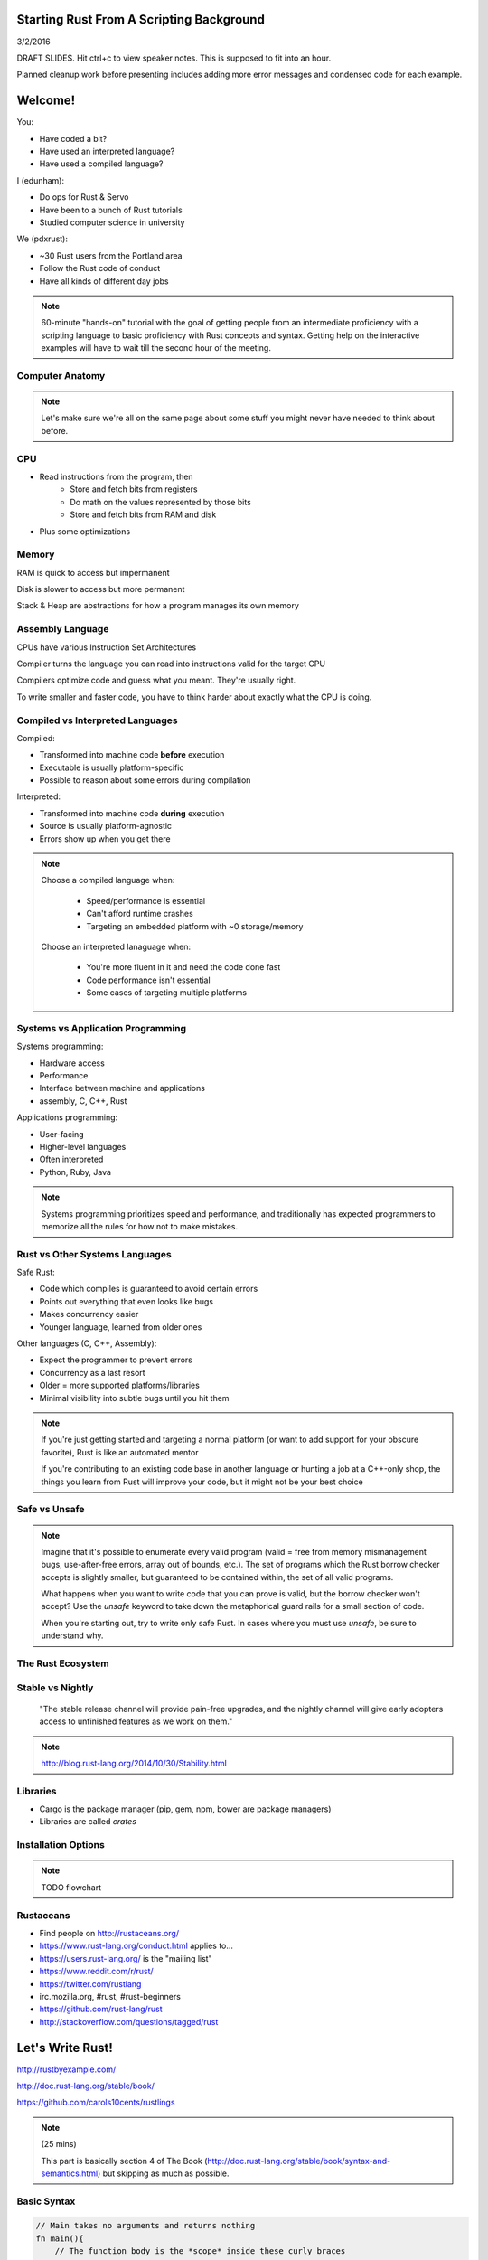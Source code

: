 Starting Rust From A Scripting Background
=========================================

3/2/2016

DRAFT SLIDES. Hit ctrl+c to view speaker notes. This is supposed to fit into
an hour. 

Planned cleanup work before presenting includes adding more error messages and
condensed code for each example.


Welcome!
========

You: 

* Have coded a bit?
* Have used an interpreted language?
* Have used a compiled language?

I (edunham):

* Do ops for Rust & Servo
* Have been to a bunch of Rust tutorials
* Studied computer science in university

We (pdxrust):

* ~30 Rust users from the Portland area
* Follow the Rust code of conduct
* Have all kinds of different day jobs

.. note::

    60-minute "hands-on" tutorial with the goal of getting people from an
    intermediate proficiency with a scripting language to basic proficiency 
    with Rust concepts and syntax. Getting help on the interactive examples 
    will have to wait till the second hour of the meeting. 

Computer Anatomy
----------------

.. note:: 

    Let's make sure we're all on the same page about some stuff you might
    never have needed to think about before.

CPU
---

.. TODO: Picture

* Read instructions from the program, then
    * Store and fetch bits from registers
    * Do math on the values represented by those bits
    * Store and fetch bits from RAM and disk
* Plus some optimizations

Memory
------

RAM is quick to access but impermanent

Disk is slower to access but more permanent

Stack & Heap are abstractions for how a program manages its own memory

Assembly Language
-----------------

CPUs have various Instruction Set Architectures

Compiler turns the language you can read into instructions valid for the
target CPU

Compilers optimize code and guess what you meant. They're usually right.

To write smaller and faster code, you have to think harder about exactly what
the CPU is doing.

Compiled vs Interpreted Languages
---------------------------------

Compiled: 

* Transformed into machine code **before** execution
* Executable is usually platform-specific
* Possible to reason about some errors during compilation

Interpreted:

* Transformed into machine code **during** execution
* Source is usually platform-agnostic
* Errors show up when you get there

.. note:: 

    Choose a compiled language when:
    
        * Speed/performance is essential
        * Can't afford runtime crashes
        * Targeting an embedded platform with ~0 storage/memory

    Choose an interpreted lanaguage when:

        * You're more fluent in it and need the code done fast
        * Code performance isn't essential
        * Some cases of targeting multiple platforms

Systems vs Application Programming
----------------------------------

Systems programming:

* Hardware access
* Performance
* Interface between machine and applications
* assembly, C, C++, Rust

Applications programming: 

* User-facing
* Higher-level languages
* Often interpreted
* Python, Ruby, Java

.. note:: 

    Systems programming prioritizes speed and performance, and traditionally
    has expected programmers to memorize all the rules for how not to make
    mistakes.

Rust vs Other Systems Languages
-------------------------------

Safe Rust: 

* Code which compiles is guaranteed to avoid certain errors
* Points out everything that even looks like bugs 
* Makes concurrency easier
* Younger language, learned from older ones

Other languages (C, C++, Assembly):

* Expect the programmer to prevent errors
* Concurrency as a last resort
* Older = more supported platforms/libraries
* Minimal visibility into subtle bugs until you hit them

.. note:: 

    If you're just getting started and targeting a normal platform (or want to
    add support for your obscure favorite), Rust is like an automated mentor

    If you're contributing to an existing code base in another language or
    hunting a job at a C++-only shop, the things you learn from Rust will
    improve your code, but it might not be your best choice

Safe vs Unsafe
--------------

.. figure:: _static/nested-boxes.png
    :align: center

.. note:: 

    Imagine that it's possible to enumerate every valid program (valid = free from
    memory mismanagement bugs, use-after-free errors, array out of bounds, etc.).
    The set of programs which the Rust borrow checker accepts is slightly smaller,
    but guaranteed to be contained within, the set of all valid programs. 

    What happens when you want to write code that you can prove is valid, but the
    borrow checker won't accept? Use the `unsafe` keyword to take down the
    metaphorical guard rails for a small section of code.

    When you're starting out, try to write only safe Rust. In cases where you
    must use `unsafe`, be sure to understand why. 

The Rust Ecosystem
------------------

Stable vs Nightly
-----------------

    "The stable release channel will provide pain-free upgrades, and the nightly
    channel will give early adopters access to unfinished features as we work on
    them."

.. note::

    http://blog.rust-lang.org/2014/10/30/Stability.html

Libraries
---------

* Cargo is the package manager (pip, gem, npm, bower are package managers)
* Libraries are called `crates`

Installation Options
--------------------

.. note:: TODO flowchart


Rustaceans
----------

* Find people on http://rustaceans.org/
* https://www.rust-lang.org/conduct.html applies to...
* https://users.rust-lang.org/ is the "mailing list"
* https://www.reddit.com/r/rust/
* https://twitter.com/rustlang
* irc.mozilla.org, #rust, #rust-beginners
* https://github.com/rust-lang/rust
* http://stackoverflow.com/questions/tagged/rust

Let's Write Rust!
=================

http://rustbyexample.com/

http://doc.rust-lang.org/stable/book/

https://github.com/carols10cents/rustlings

.. note::

    (25 mins)

    This part is basically section 4 of The Book (http://doc.rust-lang.org/stable/book/syntax-and-semantics.html) 
    but skipping as much as possible. 

Basic Syntax 
------------

.. code-block::

    // Main takes no arguments and returns nothing
    fn main(){
        // The function body is the *scope* inside these curly braces
        // Create a variable. It owns a string.
        let what_to_say = "Hello World";
        // Meet print syntax
        println!("This program says {}", what_to_say); 
    }

http://rustbyexample.com/primitives/literals.html

.. note::

    (~5mins)

    Hands-on: Hello World in the playpen which demonstrates each concept
    correctly, then does it incorrectly. Attempt to fix the errors. The correct
    section of the script can be identical to the slide for this part. Goal is
    visual recognition of the very basics, and comfort that error messages aren't
    the end of the world.

        basic_syntax.rs
        http://rustbyexample.com/primitives/literals.html

        4.1. Variable Bindings
        4.2. Functions
        4.3. Primitive Types
        4.4. Comments
        4.32. Operators


Scope Errors!
-------------

.. code-block::                                                                 
       
    fn not_main(){
        let what_to_say = "Hello World";                                        
    }
    fn main(){                                                                  
        println!("This program says {}", what_to_say);                          
    } 

.. code-block:: 

    <anon>:5:42: 5:53 error: unresolved name `what_to_say` [E0425]
    <anon>:5         println!("This program says {}", what_to_say);
                                                      ^~~~~~~~~~~
    <std macros>:2:25: 2:56 note: in this expansion of format_args!
    <std macros>:3:1: 3:54 note: in this expansion of print! (defined in <std
    macros>)
    <anon>:5:9: 5:55 note: in this expansion of println! (defined in <std macros>)
    <anon>:5:42: 5:53 help: see the detailed explanation for E0425
    error: aborting due to previous error

Punctuation Errors!
-------------------

.. code-block:: rust

    fn main(){
        let what_to_say = "Hello World"
        println!("This program says {}", what_to_say); 
    }

.. code-block:: rust

    <anon>:6:9: 6:16 error: expected one of `.`, `;`, or an operator, found `println`
    <anon>:6         println!("This program says {}", what_to_say);
                     ^~~~~~~

Primitive Types
---------------

http://rustbyexample.com/primitives.html

.. note::
        4.11. Structs
        4.12. Enums
        4.16. Vectors
        4.17. Strings

Functions
---------

http://doc.rust-lang.org/stable/book/functions.html

* Return using ``return`` or bare final expression
* If a function returns something, specify what using ``->``
* Methods are functions attached to objects

Functions example
-----------------

.. code-block:: 

    fn and(x: bool,  y: bool) -> bool{
        x && y
    }
    fn another_and(x: bool,  y: bool) -> bool{
        return x && y;
    }
    fn main() {
        println!("{}", and(true, false));
        println!("{}", another_and(true, false));
    } 

.. note::

    Needs diagram to show the boilerplate syntax of specifying types; stay out of
    type system other than that

        function_and_operator.rs

        4.15. Method Syntax
        4.24. Universal Function Call Syntax

Logic
-----

.. code-block:: 

    fn main() {
        // `n` will take the values: 1, 2, ..., 100 in each iteration
        for n in 1..101 {
            if n % 15 == 0 {
                println!("fizzbuzz");
            } else if n % 3 == 0 {
                println!("fizz");
            } else if n % 5 == 0 {
                println!("buzz");
            } else {
                println!("{}", n);
            }
        }
    }

http://rustbyexample.com/flow_control/for.html

.. note::

    (~5mins)

    Hands-on: Some kind of fizz-buzz flavored thing from hackerrank with 1 good
    match statement and 1 bad one that students stare at and fix

        4.5. if
        4.6. Loops
        4.13. Match
        4.14. Patterns
        4.21. if let

Ownership & Borrowing
---------------------

http://doc.rust-lang.org/stable/book/ownership.html

http://doc.rust-lang.org/stable/book/references-and-borrowing.html

* Zero-cost abstraction, checks done at compile time don't slow your code

* A variable binding *owns* its value. Sometimes it's ok to let others read or
  write that value, other times it isn't.

* There is a ‘data race’ when two or more pointers access the same memory
  location at the same time, where at least one of them is writing, and the
  operations are not synchronized.

The Rules
---------

    First, any borrow must last for a scope no greater than that of the owner.

    Second, you may have one or the other of these two kinds of borrows, but not
    both at the same time:

    * one or more references (&T) to a resource,

    * exactly one mutable reference (&mut T).

(http://doc.rust-lang.org/stable/book/references-and-borrowing.html)

Borrowing Example
-----------------

http://rustbyexample.com/scope/borrow.html

.. note::

    (~10mins)

    Hands-on: Trivial playpen examples which only work after you rearrange the
    lines. Probably something from rust by example will need only slight
    modification.

        4.7. Ownership
        4.8. References and Borrowing
        4.9. Lifetimes
        4.26. `const` and `static`
        4.10. Mutability

What we skipped 
===============

* Unsafe
* Concurrency (it's easy, though!)
* File IO
* Using crates
* The type system
 
.. note::

    (5 mins)
    * Unsafe
    * Concurrency (it's easy, though!)
    * File IO
    * Using crates
    * The entire type system: (this list is just here for reference of what the
                               book has that we're leaving out, NOT supposed to be 
                               packed into 5mins) 
        4.18. Generics
        4.19. Traits
        4.22. Trait Objects
        4.23. Closures
        4.27. Attributes
        4.28. `type` aliases
        4.29. Casting between types
        4.30. Associated Types
        4.31. Unsized Types
        4.33. Deref coercions
        4.34. Macros
        4.35. Raw Pointers

What next?
==========

.. note::

    Re-use ecosystem summary slide?
